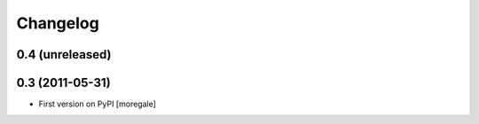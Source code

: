 Changelog
=========

0.4 (unreleased)
----------------


0.3 (2011-05-31)
----------------

* First version on PyPI [moregale]
